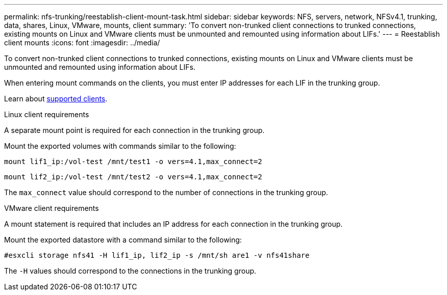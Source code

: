 ---
permalink: nfs-trunking/reestablish-client-mount-task.html
sidebar: sidebar
keywords: NFS, servers, network, NFSv4.1, trunking, data, shares, Linux, VMware, mounts, client 
summary: 'To convert non-trunked client connections to trunked connections, existing mounts on Linux and VMware clients must be unmounted and remounted using information about LIFs.'
---
= Reestablish client mounts 
:icons: font
:imagesdir: ../media/

[lead]
To convert non-trunked client connections to trunked connections, existing mounts on Linux and VMware clients must be unmounted and remounted using information about LIFs.

When entering mount commands on the clients, you must enter IP addresses for each LIF in the trunking group.

Learn about link:index.html#supported-clients[supported clients].

[role="tabbed-block"]
====
.Linux client requirements
--
A separate mount point is required for each connection in the trunking group.

Mount the exported volumes with commands similar to the following:

`mount lif1_ip:/vol-test /mnt/test1 -o vers=4.1,max_connect=2`

`mount lif2_ip:/vol-test /mnt/test2 -o vers=4.1,max_connect=2`

The `max_connect` value should correspond to the number of connections in the trunking group.
-- 

.VMware client requirements
-- 
A mount statement is required that includes an IP address for each connection in the trunking group.

Mount the exported datastore with a command similar to the following:

`#esxcli storage nfs41 -H lif1_ip, lif2_ip -s /mnt/sh are1 -v nfs41share`

The `-H` values should correspond to the connections in the trunking group.
-- 
====

// 2022 Dec 14, ONTAPDOC-552
